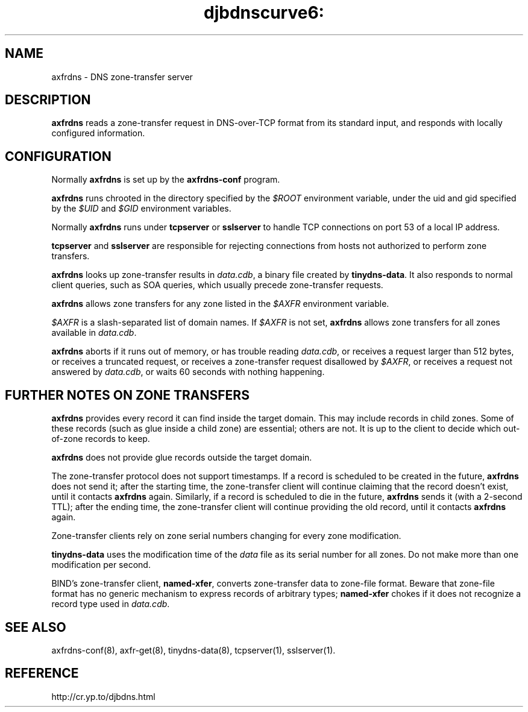 .TH djbdnscurve6: axfrdns 8
.SH NAME
axfrdns \- DNS zone-transfer server
.SH DESCRIPTION
.B axfrdns
reads a zone-transfer request
in DNS-over-TCP format from its standard input,
and responds with locally configured information.
.SH CONFIGURATION
Normally 
.B axfrdns
is set up by the
.BR axfrdns-conf
program.

.B axfrdns
runs chrooted in the directory
specified by the 
.I $ROOT
environment variable,
under the uid and gid
specified by the 
.I $UID
and 
.I $GID
environment variables.

Normally 
.B axfrdns
runs under 
.BR tcpserver
or
.BR sslserver 
to handle TCP connections on port 53 of a local IP address.

.BR tcpserver 
and
.BR sslserver
are responsible for
rejecting connections from hosts not authorized to perform zone transfers.

.B axfrdns
looks up zone-transfer results
in 
.IR data.cdb ,
a binary file created by
.BR tinydns-data .
It also responds to normal client queries,
such as SOA queries, which usually precede zone-transfer requests.

.B axfrdns
allows zone transfers
for any zone listed in the 
.I $AXFR
environment variable.

.I $AXFR
is a slash-separated list of domain names.
If 
.I $AXFR
is not set,
.B axfrdns
allows zone transfers for all zones
available in 
.IR data.cdb .

.B axfrdns
aborts
if it runs out of memory,
or has trouble reading 
.IR data.cdb ,
or receives a request larger than 512 bytes,
or receives a truncated request,
or receives a zone-transfer request disallowed by 
.IR $AXFR ,
or receives a request not answered by 
.IR data.cdb ,
or waits 60 seconds with nothing happening.
.SH "FURTHER NOTES ON ZONE TRANSFERS"
.B axfrdns
provides every record it can find inside the target domain.
This may include records in child zones.
Some of these records (such as glue inside a child zone) are essential;
others are not.
It is up to the client to decide which out-of-zone records to keep.

.B axfrdns
does not provide glue records outside the target domain.

The zone-transfer protocol does not support timestamps.
If a record is scheduled to be created in the future,
.B axfrdns
does not send it;
after the starting time,
the zone-transfer client will continue claiming that the record doesn't exist,
until it contacts 
.B axfrdns
again.
Similarly, if a record is scheduled to die in the future,
.B axfrdns
sends it (with a 2-second TTL);
after the ending time,
the zone-transfer client will continue providing the old record,
until it contacts 
.B axfrdns
again.

Zone-transfer clients rely on zone serial numbers
changing for every zone modification.

.BR tinydns-data
uses the modification time of the 
.I data
file
as its serial number for all zones.
Do not make more than one modification per second.

BIND's zone-transfer client, 
.BR named-xfer ,
converts zone-transfer data to zone-file format.
Beware that zone-file format has no generic mechanism
to express records of arbitrary types;
.B named-xfer
chokes
if it does not recognize a record type used in 
.IR data.cdb .
.SH "SEE ALSO"
axfrdns-conf(8),
axfr-get(8),
tinydns-data(8),
tcpserver(1),
sslserver(1).
.SH REFERENCE
http://cr.yp.to/djbdns.html
